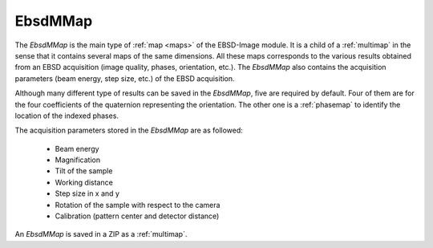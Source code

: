 
.. _ebsdmmap:

EbsdMMap
========

The *EbsdMMap* is the main type of :ref:`map <maps>` of the EBSD-Image module. 
It is a child of a :ref:`multimap` in the sense that it contains several maps 
of the same dimensions. 
All these maps corresponds to the various results obtained from an EBSD 
acquisition (image quality, phases, orientation, etc.). 
The *EbsdMMap* also contains the acquisition parameters (beam energy, 
step size, etc.) of the EBSD acquisition. 

Although many different type of results can be saved in the *EbsdMMap*, five 
are required by default. 
Four of them are for the four coefficients of the quaternion representing the 
orientation. 
The other one is a :ref:`phasemap` to identify the location of the indexed 
phases.

The acquisition parameters stored in the *EbsdMMap* are as followed:

  * Beam energy
  * Magnification
  * Tilt of the sample
  * Working distance
  * Step size in x and y
  * Rotation of the sample with respect to the camera
  * Calibration (pattern center and detector distance)

An *EbsdMMap* is saved in a ZIP as a :ref:`multimap`.
